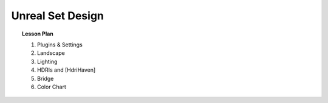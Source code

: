 =================
Unreal Set Design
=================

.. topic:: Lesson Plan

    #. Plugins & Settings
    #. Landscape
    #. Lighting
    #. HDRIs and [HdriHaven]
    #. Bridge
    #. Color Chart

.. milestone::

